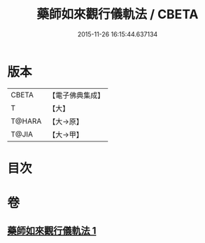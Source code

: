#+TITLE: 藥師如來觀行儀軌法 / CBETA
#+DATE: 2015-11-26 16:15:44.637134
* 版本
 |     CBETA|【電子佛典集成】|
 |         T|【大】     |
 |    T@HARA|【大→原】   |
 |     T@JIA|【大→甲】   |

* 目次
* 卷
** [[file:KR6j0093_001.txt][藥師如來觀行儀軌法 1]]
